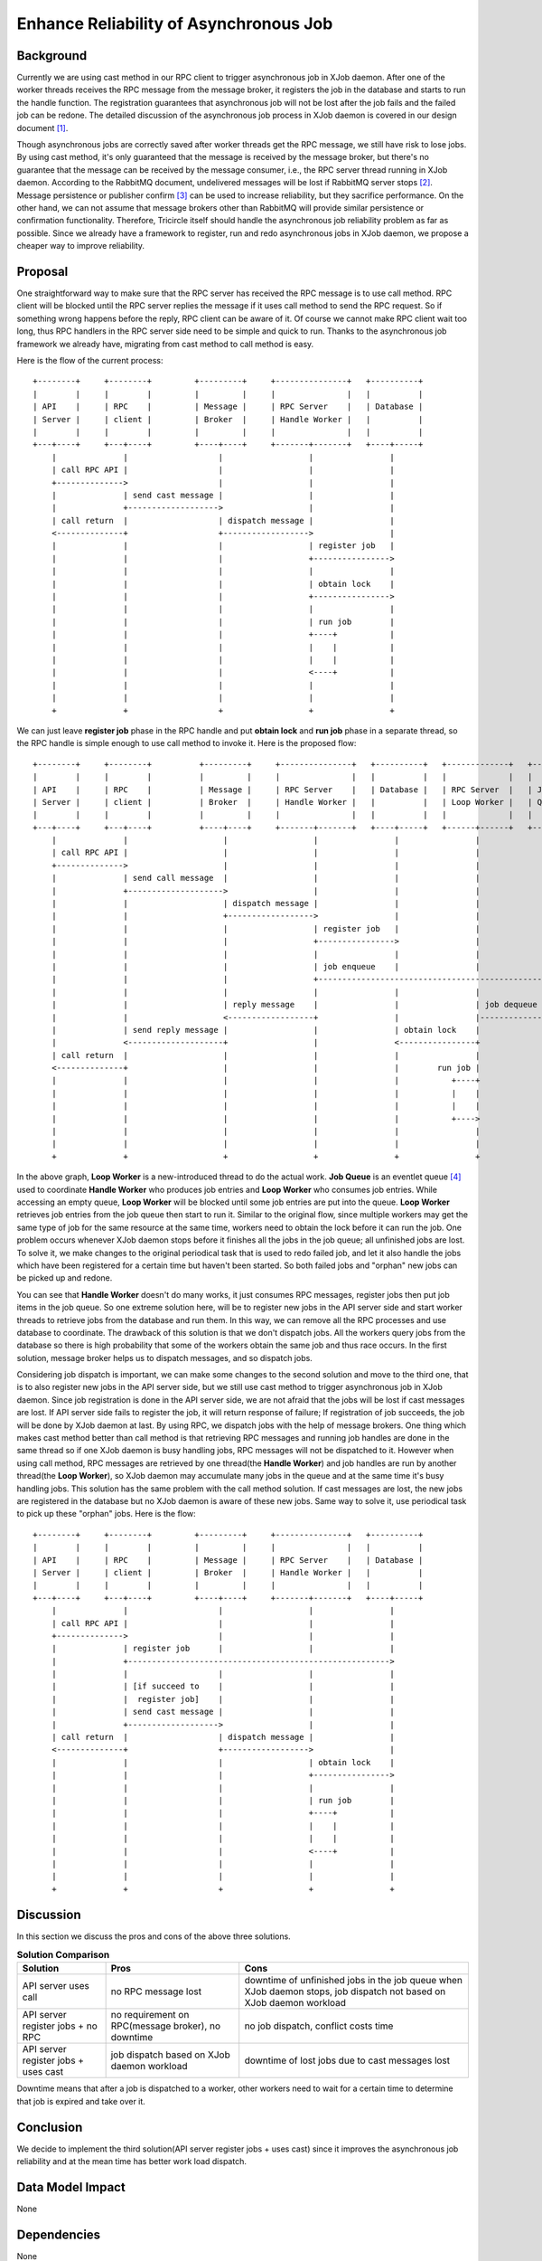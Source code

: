 =======================================
Enhance Reliability of Asynchronous Job
=======================================

Background
==========

Currently we are using cast method in our RPC client to trigger asynchronous
job in XJob daemon. After one of the worker threads receives the RPC message
from the message broker, it registers the job in the database and starts to
run the handle function. The registration guarantees that asynchronous job will
not be lost after the job fails and the failed job can be redone. The detailed
discussion of the asynchronous job process in XJob daemon is covered in our
design document [1]_.

Though asynchronous jobs are correctly saved after worker threads get the RPC
message, we still have risk to lose jobs. By using cast method, it's only
guaranteed that the message is received by the message broker, but there's no
guarantee that the message can be received by the message consumer, i.e., the
RPC server thread running in XJob daemon. According to the RabbitMQ document,
undelivered messages will be lost if RabbitMQ server stops [2]_. Message
persistence or publisher confirm [3]_ can be used to increase reliability, but
they sacrifice performance. On the other hand, we can not assume that message
brokers other than RabbitMQ will provide similar persistence or confirmation
functionality. Therefore, Tricircle itself should handle the asynchronous job
reliability problem as far as possible. Since we already have a framework to
register, run and redo asynchronous jobs in XJob daemon, we propose a cheaper
way to improve reliability.

Proposal
========

One straightforward way to make sure that the RPC server has received the RPC
message is to use call method. RPC client will be blocked until the RPC server
replies the message if it uses call method to send the RPC request. So if
something wrong happens before the reply, RPC client can be aware of it. Of
course we cannot make RPC client wait too long, thus RPC handlers in the RPC
server side need to be simple and quick to run. Thanks to the asynchronous job
framework we already have, migrating from cast method to call method is easy.

Here is the flow of the current process::

  +--------+     +--------+         +---------+     +---------------+   +----------+
  |        |     |        |         |         |     |               |   |          |
  | API    |     | RPC    |         | Message |     | RPC Server    |   | Database |
  | Server |     | client |         | Broker  |     | Handle Worker |   |          |
  |        |     |        |         |         |     |               |   |          |
  +---+----+     +---+----+         +----+----+     +-------+-------+   +----+-----+
      |              |                   |                  |                |
      | call RPC API |                   |                  |                |
      +-------------->                   |                  |                |
      |              | send cast message |                  |                |
      |              +------------------->                  |                |
      | call return  |                   | dispatch message |                |
      <--------------+                   +------------------>                |
      |              |                   |                  | register job   |
      |              |                   |                  +---------------->
      |              |                   |                  |                |
      |              |                   |                  | obtain lock    |
      |              |                   |                  +---------------->
      |              |                   |                  |                |
      |              |                   |                  | run job        |
      |              |                   |                  +----+           |
      |              |                   |                  |    |           |
      |              |                   |                  |    |           |
      |              |                   |                  <----+           |
      |              |                   |                  |                |
      |              |                   |                  |                |
      +              +                   +                  +                +

We can just leave **register job** phase in the RPC handle and put **obtain
lock** and **run job** phase in a separate thread, so the RPC handle is simple
enough to use call method to invoke it. Here is the proposed flow::

  +--------+     +--------+          +---------+     +---------------+   +----------+   +-------------+   +-------+
  |        |     |        |          |         |     |               |   |          |   |             |   |       |
  | API    |     | RPC    |          | Message |     | RPC Server    |   | Database |   | RPC Server  |   | Job   |
  | Server |     | client |          | Broker  |     | Handle Worker |   |          |   | Loop Worker |   | Queue |
  |        |     |        |          |         |     |               |   |          |   |             |   |       |
  +---+----+     +---+----+          +----+----+     +-------+-------+   +----+-----+   +------+------+   +---+---+
      |              |                    |                  |                |                |              |
      | call RPC API |                    |                  |                |                |              |
      +-------------->                    |                  |                |                |              |
      |              | send call message  |                  |                |                |              |
      |              +-------------------->                  |                |                |              |
      |              |                    | dispatch message |                |                |              |
      |              |                    +------------------>                |                |              |
      |              |                    |                  | register job   |                |              |
      |              |                    |                  +---------------->                |              |
      |              |                    |                  |                |                |              |
      |              |                    |                  | job enqueue    |                |              |
      |              |                    |                  +------------------------------------------------>
      |              |                    |                  |                |                |              |
      |              |                    | reply message    |                |                | job dequeue  |
      |              |                    <------------------+                |                |-------------->
      |              | send reply message |                  |                | obtain lock    |              |
      |              <--------------------+                  |                <----------------+              |
      | call return  |                    |                  |                |                |              |
      <--------------+                    |                  |                |        run job |              |
      |              |                    |                  |                |           +----+              |
      |              |                    |                  |                |           |    |              |
      |              |                    |                  |                |           |    |              |
      |              |                    |                  |                |           +---->              |
      |              |                    |                  |                |                |              |                                                                         |              |
      |              |                    |                  |                |                |              |
      +              +                    +                  +                +                +              +

In the above graph, **Loop Worker** is a new-introduced thread to do the actual
work. **Job Queue** is an eventlet queue [4]_ used to coordinate **Handle
Worker** who produces job entries and **Loop Worker** who consumes job entries.
While accessing an empty queue, **Loop Worker** will be blocked until some job
entries are put into the queue. **Loop Worker** retrieves job entries from the
job queue then start to run it. Similar to the original flow, since multiple
workers may get the same type of job for the same resource at the same time,
workers need to obtain the lock before it can run the job. One problem occurs
whenever XJob daemon stops before it finishes all the jobs in the job queue;
all unfinished jobs are lost. To solve it, we make changes to the original
periodical task that is used to redo failed job, and let it also handle the
jobs which have been registered for a certain time but haven't been started.
So both failed jobs and "orphan" new jobs can be picked up and redone.

You can see that **Handle Worker** doesn't do many works, it just consumes RPC
messages, register jobs then put job items in the job queue. So one extreme
solution here, will be to register new jobs in the API server side and start
worker threads to retrieve jobs from the database and run them. In this way, we
can remove all the RPC processes and use database to coordinate. The drawback
of this solution is that we don't dispatch jobs. All the workers query jobs
from the database so there is high probability that some of the workers obtain
the same job and thus race occurs. In the first solution, message broker
helps us to dispatch messages, and so dispatch jobs.

Considering job dispatch is important, we can make some changes to the second
solution and move to the third one, that is to also register new jobs in the
API server side, but we still use cast method to trigger asynchronous job in
XJob daemon. Since job registration is done in the API server side, we are not
afraid that the jobs will be lost if cast messages are lost. If API server side
fails to register the job, it will return response of failure; If registration
of job succeeds, the job will be done by XJob daemon at last. By using RPC, we
dispatch jobs with the help of message brokers. One thing which makes cast
method better than call method is that retrieving RPC messages and running job
handles are done in the same thread so if one XJob daemon is busy handling
jobs, RPC messages will not be dispatched to it. However when using call
method, RPC messages are retrieved by one thread(the **Handle Worker**) and job
handles are run by another thread(the **Loop Worker**), so XJob daemon may
accumulate many jobs in the queue and at the same time it's busy handling jobs.
This solution has the same problem with the call method solution. If cast
messages are lost, the new jobs are registered in the database but no XJob
daemon is aware of these new jobs. Same way to solve it, use periodical task to
pick up these "orphan" jobs. Here is the flow::

  +--------+     +--------+         +---------+     +---------------+   +----------+
  |        |     |        |         |         |     |               |   |          |
  | API    |     | RPC    |         | Message |     | RPC Server    |   | Database |
  | Server |     | client |         | Broker  |     | Handle Worker |   |          |
  |        |     |        |         |         |     |               |   |          |
  +---+----+     +---+----+         +----+----+     +-------+-------+   +----+-----+
      |              |                   |                  |                |
      | call RPC API |                   |                  |                |
      +-------------->                   |                  |                |
      |              | register job      |                  |                |
      |              +------------------------------------------------------->
      |              |                   |                  |                |
      |              | [if succeed to    |                  |                |
      |              |  register job]    |                  |                |
      |              | send cast message |                  |                |
      |              +------------------->                  |                |
      | call return  |                   | dispatch message |                |
      <--------------+                   +------------------>                |
      |              |                   |                  | obtain lock    |
      |              |                   |                  +---------------->
      |              |                   |                  |                |
      |              |                   |                  | run job        |
      |              |                   |                  +----+           |
      |              |                   |                  |    |           |
      |              |                   |                  |    |           |
      |              |                   |                  <----+           |
      |              |                   |                  |                |
      |              |                   |                  |                |
      +              +                   +                  +                +

Discussion
==========

In this section we discuss the pros and cons of the above three solutions.

.. list-table:: **Solution Comparison**
    :header-rows: 1

    * - Solution
      - Pros
      - Cons
    * - API server uses call
      - no RPC message lost
      - downtime of unfinished jobs in the job queue when XJob daemon stops,
        job dispatch not based on XJob daemon workload
    * - API server register jobs + no RPC
      - no requirement on RPC(message broker), no downtime
      - no job dispatch, conflict costs time
    * - API server register jobs + uses cast
      - job dispatch based on XJob daemon workload
      - downtime of lost jobs due to cast messages lost

Downtime means that after a job is dispatched to a worker, other workers need
to wait for a certain time to determine that job is expired and take over it.

Conclusion
==========

We decide to implement the third solution(API server register jobs + uses cast)
since it improves the asynchronous job reliability and at the mean time has
better work load dispatch.

Data Model Impact
=================

None

Dependencies
============

None

Documentation Impact
====================

None

References
==========

.. [1] https://docs.google.com/document/d/1zcxwl8xMEpxVCqLTce2-dUOtB-ObmzJTbV1uSQ6qTsY
.. [2] https://www.rabbitmq.com/tutorials/tutorial-two-python.html
.. [3] https://www.rabbitmq.com/confirms.html
.. [4] http://eventlet.net/doc/modules/queue.html
